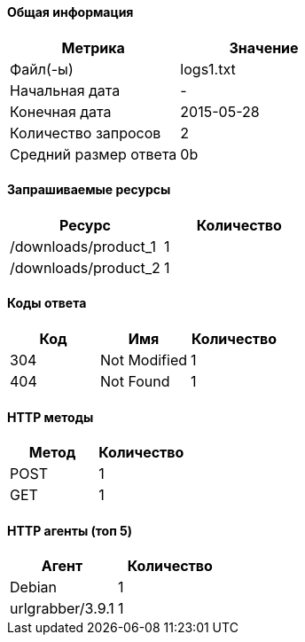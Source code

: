 ==== Общая информация

[options="header"]
|=====
| Метрика | Значение
| Файл(-ы) | logs1.txt
| Начальная дата | -
| Конечная дата | 2015-05-28
| Количество запросов | 2
| Средний размер ответа | 0b
|=====

==== Запрашиваемые ресурсы

[options="header"]
|=====
| Ресурс | Количество
| /downloads/product_1 | 1
| /downloads/product_2 | 1
|=====

==== Коды ответа

[options="header"]
|=====
| Код | Имя | Количество
| 304|Not Modified | 1
| 404|Not Found | 1
|=====

==== HTTP методы

[options="header"]
|=====
| Метод | Количество
| POST | 1
| GET | 1
|=====

==== HTTP агенты (топ 5)

[options="header"]
|=====
| Агент | Количество
| Debian | 1
| urlgrabber/3.9.1 | 1
|=====
